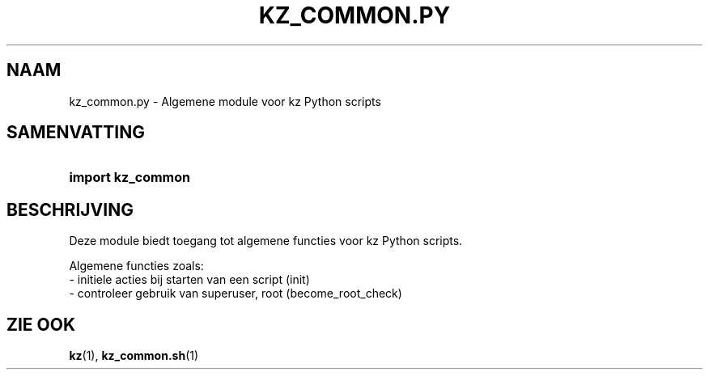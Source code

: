 .\"############################################################################
.\"# SPDX-FileComment: Man page for kz_common.py (Dutch)
.\"#
.\"# SPDX-FileCopyrightText: Karel Zimmer <info@karelzimmer.nl>
.\"# SPDX-License-Identifier: CC0-1.0
.\"############################################################################

.TH "KZ_COMMON.PY" "1" "4.2.1" "kz" "Gebruikersopdrachten"

.SH NAAM
kz_common.py - Algemene module voor kz Python scripts

.SH SAMENVATTING
.SY import\ kz_common
.YS

.SH BESCHRIJVING
Deze module biedt toegang tot algemene functies voor kz Python scripts.
.LP
Algemene functies zoals:
.br
- initiele acties bij starten van een script (init)
.br
- controleer gebruik van superuser, root (become_root_check)

.SH ZIE OOK
\fBkz\fR(1),
\fBkz_common.sh\fR(1)
